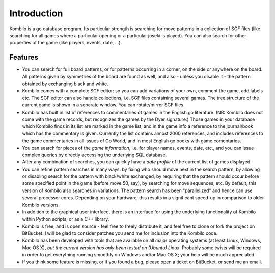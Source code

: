 ------------
Introduction
------------


Kombilo is a go database program. Its particular strength is searching for
move patterns in a collection of SGF files (like searching for all games
where a particular opening or a particular joseki is played). You can also
search for other properties of the game (like players, events, date, ...).

.. image:: images/mainwindow.jpg

Features
========

* You can search for full board patterns, or for patterns occurring in a
  corner, on the side or anywhere on the board. All patterns given by
  symmetries of the board are found as well, and also - unless you disable
  it - the pattern obtained by exchanging black and white.

* Kombilo comes with a complete SGF editor: so you can add variations of
  your own, comment the game, add labels etc. The SGF editor can also
  handle collections, i.e. SGF files containing several games. The tree
  structure of the current game is shown in a separate window. You can
  rotate/mirror SGF files.

* Kombilo has built in list of references to commentaries of games in the
  English go literature. (NB: Kombilo does not come with the game records,
  but recognizes the games by the Dyer signature.) Those games in your
  database which Kombilo finds in its list are marked in the game list, and
  in the game info a reference to the journal/book which has the commentary
  is given. Currently the list contains almost 2000 references, and
  includes references to the game commentaries in all issues of Go World,
  and in most English go books with game comentaries.

* You can search for pieces of the *game information*, i.e. for player
  names, events, date, etc., and you can issue complex queries by directly
  accessing the underlying SQL database.

* After any combination of searches, you can quickly have a *date profile*
  of the current list of games displayed.

* You can refine pattern searches in many ways: by fixing who should move
  next in the search pattern, by allowing or disabling search for the
  pattern with black/white exchanged, by requiring that the pattern should
  occur before some specified point in the game (before move 50, say), by
  searching for move sequences, etc. By default, this version of Kombilo
  also searches in variations.
  The pattern search has been "parallelized" and hence can use several
  processor cores. Depending on your hardware, this results in a
  significant speed-up in comparison to older Kombilo versions.

* In addition to the graphical user interface, there is an interface for
  using the underlying functionality of Kombilo within Python scripts, or
  as a C++ library.

* Kombilo is free, and is open source - feel free to freely distribute it,
  and feel free to clone or fork the project on BitBucket. I will be glad
  to consider patches you send me for inclusion into the Kombilo code.

* Kombilo has been developed with tools that are available on all major
  operating systems (at least Linux, Windows, Mac OS X), *but the current
  version has only been tested on (Ubuntu) Linux*. Probably some twists
  will be required in order to get everything running smoothly on Windows
  and/or Mac OS X; your help will be much appreciated.

* If you think some feature is missing, or if you found a bug, please open
  a ticket on BitBucket, or send me an email.



